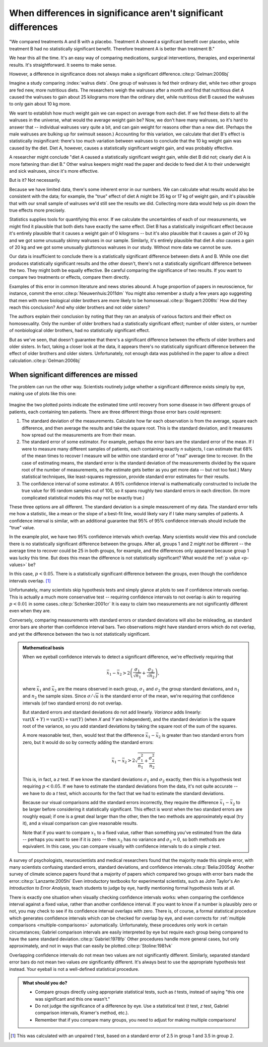 ***************************************************************
When differences in significance aren't significant differences
***************************************************************

"We compared treatments A and B with a placebo. Treatment A showed a significant
benefit over placebo, while treatment B had no statistically significant
benefit. Therefore treatment A is better than treatment B."

We hear this all the time. It's an easy way of comparing medications, surgical
interventions, therapies, and experimental results. It's straightforward. It
seems to make sense.

However, a difference in significance does not always make a significant
difference.\ :cite:p:`Gelman:2006bj`

Imagine a study comparing :index:`walrus diets`. One group of walruses is fed
their ordinary diet, while two other groups are fed new, more nutritious
diets. The researchers weigh the walruses after a month and find that nutritious
diet A caused the walruses to gain about 25 kilograms more than the ordinary
diet, while nutritious diet B caused the walruses to only gain about 10 kg more.

We want to establish how much weight gain we can expect on average from each
diet. If we fed these diets to all the walruses in the universe, what would the
average weight gain be? Now, we don't have many walruses, so it's hard to answer
that -- individual walruses vary quite a bit, and can gain weight for reasons
other than a new diet. (Perhaps the male walruses are bulking up for swimsuit
season.) Accounting for this variation, we calculate that diet B's effect is
statistically insignificant: there's too much variation between walruses to
conclude that the 10 kg weight gain was caused by the diet. Diet A, however,
causes a statistically significant weight gain, and was probably effective.

A researcher might conclude "diet A caused a statistically significant weight
gain, while diet B did not; clearly diet A is more fattening than diet B." Other
walrus keepers might read the paper and decide to feed diet A to their
underweight and sick walruses, since it's more effective.

But is it? Not necessarily.

Because we have limited data, there's some inherent error in our numbers. We can
calculate what results would also be consistent with the data; for example, the
"true" effect of diet A might be 35 kg or 17 kg of weight gain, and it's
plausible that with our small sample of walruses we'd still see the results we
did. Collecting more data would help us pin down the true effects more
precisely.

Statistics supplies tools for quantifying this error. If we calculate the
uncertainties of each of our measurements, we might find it plausible that both
diets have exactly the same effect. Diet B has a statistically insignificant
effect because it's entirely plausible that it causes a weight gain of 0
kilograms -- but it's also plausible that it causes a gain of 20 kg and we got
some unusually skinny walruses in our sample. Similarly, it's entirely plausible
that diet A *also* causes a gain of 20 kg and we got some unusually gluttonous
walruses in our study. Without more data we cannot be sure.

Our data is insufficient to conclude there is a statistically significant
difference between diets A and B. While one diet produces statistically
significant results and the other doesn't, there's not a statistically
significant difference between the two. They might both be equally effective. Be
careful comparing the significance of two results. If you want to compare two
treatments or effects, compare them directly.

Examples of this error in common literature and news stories abound. A huge
proportion of papers in neuroscience, for instance, commit the
error.\ :cite:p:`Nieuwenhuis:2011dm` You might also remember a study a few years
ago suggesting that men with more biological older brothers are more likely to
be homosexual.\ :cite:p:`Bogaert:2006tc` How did they reach this conclusion? And
why older brothers and not older sisters?

The authors explain their conclusion by noting that they ran an analysis of
various factors and their effect on homosexuality. Only the number of older
brothers had a statistically significant effect; number of older sisters, or
number of nonbiological older brothers, had no statistically significant effect.

But as we've seen, that doesn't guarantee that there's a significant difference
between the effects of older brothers and older sisters. In fact, taking a
closer look at the data, it appears there's no statistically significant
difference between the effect of older brothers and older sisters.
Unfortunately, not enough data was published in the paper to allow a direct
calculation.\ :cite:p:`Gelman:2006bj`

.. index:: confidence interval, standard error, standard deviation

.. _confidence-intervals:

When significant differences are missed
---------------------------------------

The problem can run the other way. Scientists routinely judge whether a
significant difference exists simply by eye, making use of plots like this one:

.. figure:: plots/confidence.*
   :alt: Two group means plotted with overlapping confidence intervals

Imagine the two plotted points indicate the estimated time until recovery from
some disease in two different groups of patients, each containing ten
patients. There are three different things those error bars could represent:

#. The standard deviation of the measurements. Calculate how far each
   observation is from the average, square each difference, and then average the
   results and take the square root. This is the standard deviation, and it
   measures how spread out the measurements are from their mean. 
#. The standard error of some estimator. For example, perhaps the error bars are
   the standard error of the mean. If I were to measure many different samples
   of patients, each containing exactly *n* subjects, I can estimate that 68% of
   the mean times to recover I measure will be within one standard error of
   "real" average time to recover. (In the case of estimating means, the
   standard error is the standard deviation of the measurements divided by the
   square root of the number of measurements, so the estimate gets better as you
   get more data -- but not too fast.) Many statistical techniques, like
   least-squares regression, provide standard error estimates for their results.
#. The confidence interval of some estimator. A 95% confidence interval is
   mathematically constructed to include the true value for 95 random samples
   out of 100, so it spans roughly two standard errors in each direction. (In
   more complicated statistical models this may not be exactly true.)

These three options are all different. The standard deviation is a simple
measurement of my data. The standard error tells me how a statistic, like a mean
or the slope of a best-fit line, would likely vary if I take many samples of
patients. A confidence interval is similar, with an additional guarantee that
95% of 95% confidence intervals should include the "true" value.

In the example plot, we have two 95% confidence intervals which overlap. Many
scientists would view this and conclude there is no statistically significant
difference between the groups. After all, groups 1 and 2 *might not* be
different -- the average time to recover could be 25 in both groups, for
example, and the differences only appeared because group 1 was lucky this
time. But does this mean the difference is not statistically significant?  What
would the :ref:`p value <p-values>` be?

In this case, :math:`p< 0.05`. There is a statistically significant difference
between the groups, even though the confidence intervals overlap. [#ttest]_

Unfortunately, many scientists skip hypothesis tests and simply glance at plots
to see if confidence intervals overlap. This is actually a much more
conservative test -- requiring confidence intervals to not overlap is akin to
requiring :math:`p < 0.01` in some cases.\ :cite:p:`Schenker:2001cr` It is easy
to claim two measurements are not significantly different even when they are.

Conversely, comparing measurements with standard errors or standard deviations
will also be misleading, as standard error bars are shorter than confidence
interval bars. Two observations might have standard errors which do not overlap,
and yet the difference between the two is not statistically significant.

.. admonition:: Mathematical basis

   When we eyeball confidence intervals to detect a significant difference,
   we're effectively requiring that

   .. math:: 
      \bar x_1 - \bar x_2 > 2\left(\frac{\sigma_1}{\sqrt{n_1}}
      + \frac{\sigma_2}{\sqrt{n_2}}\right),

   where :math:`\bar x_1` and :math:`\bar x_2` are the means observed in each
   group, :math:`\sigma_1` and :math:`\sigma_2` the group standard deviations,
   and :math:`n_1` and :math:`n_2` the sample sizes. Since :math:`\sigma /
   \sqrt{n}` is the standard error of the mean, we're requiring that confidence
   intervals (of two standard errors) do not overlap.

   But standard errors and standard deviations do not add linearly. *Variance*
   adds linearly: :math:`\text{var}(X + Y) = \text{var}(X) + \text{var}(Y)`
   (when *X* and *Y* are independent), and the standard deviation is the square
   root of the variance, so you add standard deviations by taking the square
   root of the sum of the squares.

   A more reasonable test, then, would test that the difference :math:`\bar
   x_1 - \bar x_2` is greater than two standard errors from zero, but it would
   do so by correctly adding the standard errors:

   .. math::
      \bar x_1 - \bar x_2 > 2 \sqrt{\frac{\sigma_1^2}{n_1} +
      \frac{\sigma_2^2}{n_2}}

   This is, in fact, a *z* test. If we know the standard deviations
   :math:`\sigma_1` and :math:`\sigma_2` exactly, then this is a hypothesis test
   requiring :math:`p < 0.05`. If we have to estimate the standard deviations
   from the data, it's not quite accurate -- we have to do a *t* test, which
   accounts for the fact that we had to estimate the standard deviations.

   Because our visual comparisons add the standard errors incorrectly, they
   require the difference :math:`\bar x_1 - \bar x_2` to be larger before
   considering it statistically significant. This effect is worst when the two
   standard errors are roughly equal; if one is a great deal larger than the
   other, then the two methods are approximately equal (try it), and a visual
   comparison can give reasonable results.

   Note that if you want to compare :math:`x_1` to a fixed value, rather than
   something you've estimated from the data -- perhaps you want to see if it is
   zero -- then :math:`x_2` has no variance and :math:`\sigma_2 = 0`, so both
   methods are equivalent. In this case, you can compare visually with
   confidence intervals to do a simple *z* test.

A survey of psychologists, neuroscientists and medical researchers found that
the majority made this simple error, with many scientists confusing standard
errors, standard deviations, and confidence intervals.\ :cite:p:`Belia:2005dg`
Another survey of climate science papers found that a majority of papers which
compared two groups with error bars made the error.\ :cite:p:`Lanzante:2005hi`
Even introductory textbooks for experimental scientists, such as John Taylor's
*An Introduction to Error Analysis*, teach students to judge by eye, hardly
mentioning formal hypothesis tests at all.

There is exactly one situation when visually checking confidence intervals
works: when comparing the confidence interval against a fixed value, rather than
another confidence interval. If you want to know if a number is plausibly zero
or not, you may check to see if its confidence interval overlaps with
zero. There is, of course, a formal statistical procedure which generates
confidence intervals which *can* be checked for overlap by eye, and even
corrects for :ref:`multiple comparisons <multiple-comparisons>`
automatically. Unfortunately, these procedures only work in certain
circumstances; Gabriel comparison intervals are easily interpreted by eye but
require each group being compared to have the same standard deviation.\
:cite:p:`Gabriel:1978fp` Other procedures handle more general cases, but only
approximately, and not in ways that can easily be plotted.\
:cite:p:`Stoline:1981vk`

Overlapping confidence intervals do not mean two values are not significantly
different. Similarly, separated standard error bars do not mean two values *are*
significantly different. It's always best to use the appropriate hypothesis test
instead. Your eyeball is not a well-defined statistical procedure.

.. admonition:: What should you do?

   * Compare groups directly using appropriate statistical tests, such as *t*
     tests, instead of saying "this one was significant and this one wasn't."
   * Do not judge the significance of a difference by eye. Use a statistical
     test (*t* test, *z* test, Gabriel comparison intervals, Kramer's method, etc.).
   * Remember that if you compare many groups, you need to adjust for making
     multiple comparisons!

.. [#ttest]
   This was calculated with an unpaired *t* test, based on a standard
   error of 2.5 in group 1 and 3.5 in group 2.
